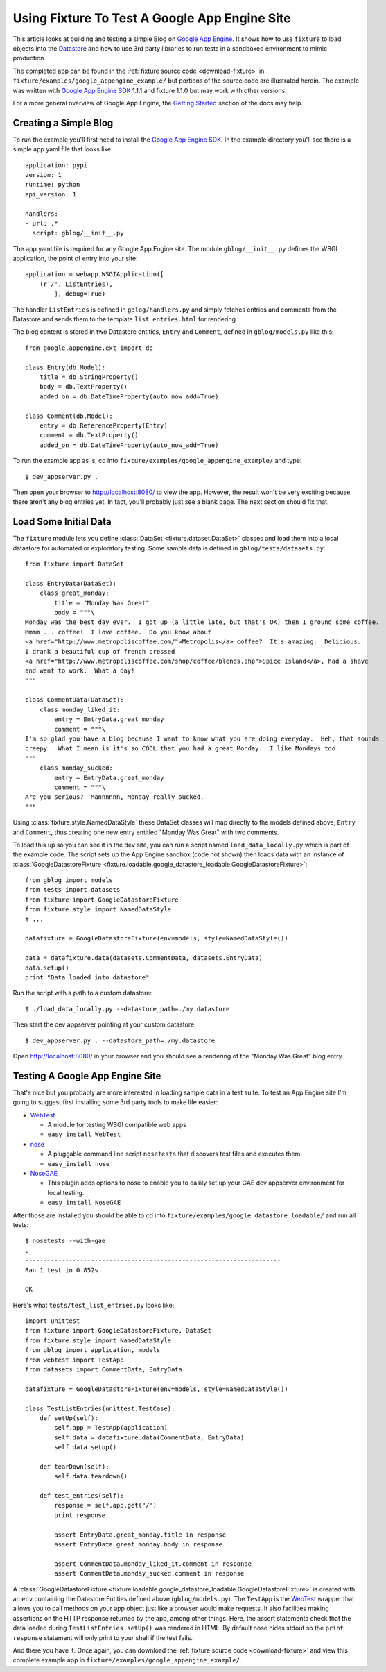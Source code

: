
.. _using-fixture-with-appengine:

----------------------------------------------
Using Fixture To Test A Google App Engine Site
----------------------------------------------

This article looks at building and testing a simple Blog on `Google App Engine`_.  It shows how to use ``fixture`` to load objects into the `Datastore`_ and how to use 3rd party libraries to run tests in a sandboxed environment to mimic production.

The completed app can be found in the :ref:`fixture source code <download-fixture>` in ``fixture/examples/google_appengine_example/`` but portions of the source code are illustrated herein.  The example was written with `Google App Engine SDK`_ 1.1.1 and fixture 1.1.0 but may work with other versions.

For a more general overview of Google App Engine, the `Getting Started <http://code.google.com/appengine/docs/gettingstarted/>`_ section of the docs may help.

.. _Google App Engine: http://code.google.com/appengine/
.. _Google App Engine SDK: http://code.google.com/appengine/downloads.html
.. _Datastore: http://code.google.com/appengine/docs/datastore/
.. _WebTest: http://pythonpaste.org/webtest/

Creating a Simple Blog
----------------------

To run the example you'll first need to install the `Google App Engine SDK`_.  In the example directory you'll see there is a simple app.yaml file that looks like::
    
    application: pypi
    version: 1
    runtime: python
    api_version: 1

    handlers:
    - url: .*
      script: gblog/__init__.py

The app.yaml file is required for any Google App Engine site.  The module ``gblog/__init__.py`` defines the WSGI application, the point of entry into your site::
    
    application = webapp.WSGIApplication([
        (r'/', ListEntries),
            ], debug=True)

The handler ``ListEntries`` is defined in ``gblog/handlers.py`` and simply fetches entries and comments from the Datastore and sends them to the template ``list_entries.html`` for rendering.

The blog content is stored in two Datastore entities, ``Entry`` and ``Comment``, defined in ``gblog/models.py`` like this::

    from google.appengine.ext import db

    class Entry(db.Model):
        title = db.StringProperty()
        body = db.TextProperty()
        added_on = db.DateTimeProperty(auto_now_add=True)
    
    class Comment(db.Model):
        entry = db.ReferenceProperty(Entry)
        comment = db.TextProperty()
        added_on = db.DateTimeProperty(auto_now_add=True)

To run the example app as is, cd into ``fixture/examples/google_appengine_example/`` and type::

    $ dev_appserver.py .

Then open your browser to http://localhost:8080/ to view the app.
However, the result won't be very exciting because there aren't any blog entries yet.  In fact, you'll probably just see a blank page.  The next section should fix that.

Load Some Initial Data
----------------------

The ``fixture`` module lets you define :class:`DataSet <fixture.dataset.DataSet>` classes and load them into a local datastore for automated or exploratory testing.  Some sample data is defined in ``gblog/tests/datasets.py``::

    from fixture import DataSet

    class EntryData(DataSet):
        class great_monday:
            title = "Monday Was Great"
            body = """\
    Monday was the best day ever.  I got up (a little late, but that's OK) then I ground some coffee.  
    Mmmm ... coffee!  I love coffee.  Do you know about 
    <a href="http://www.metropoliscoffee.com/">Metropolis</a> coffee?  It's amazing.  Delicious.  
    I drank a beautiful cup of french pressed 
    <a href="http://www.metropoliscoffee.com/shop/coffee/blends.php">Spice Island</a>, had a shave 
    and went to work.  What a day!
    """

    class CommentData(DataSet):
        class monday_liked_it:
            entry = EntryData.great_monday
            comment = """\
    I'm so glad you have a blog because I want to know what you are doing everyday.  Heh, that sounds 
    creepy.  What I mean is it's so COOL that you had a great Monday.  I like Mondays too.
    """
        class monday_sucked:
            entry = EntryData.great_monday
            comment = """\
    Are you serious?  Mannnnnn, Monday really sucked.
    """

Using :class:`fixture.style.NamedDataStyle` these DataSet classes will map directly to the models defined above, ``Entry`` and ``Comment``, thus creating one new entry entitled "Monday Was Great" with two comments.

To load this up so you can see it in the dev site, you can run a script named ``load_data_locally.py`` which is part of the example code.  The script sets up the App Engine sandbox (code not shown) then loads data with an instance of :class:`GoogleDatastoreFixture <fixture.loadable.google_datastore_loadable.GoogleDatastoreFixture>`::
    
    from gblog import models
    from tests import datasets
    from fixture import GoogleDatastoreFixture
    from fixture.style import NamedDataStyle
    # ...
    
    datafixture = GoogleDatastoreFixture(env=models, style=NamedDataStyle())
    
    data = datafixture.data(datasets.CommentData, datasets.EntryData)
    data.setup()
    print "Data loaded into datastore"

Run the script with a path to a custom datastore::

    $ ./load_data_locally.py --datastore_path=./my.datastore

Then start the dev appserver pointing at your custom datastore::
    
    $ dev_appserver.py . --datastore_path=./my.datastore

Open http://localhost:8080/ in your browser and you should see a rendering of the "Monday Was Great" blog entry.

Testing A Google App Engine Site
--------------------------------

That's nice but you probably are more interested in loading sample data in a test suite.  To test an App Engine site I'm going to suggest first installing some 3rd party tools to make life easier:

- `WebTest`_
   
  - A module for testing WSGI compatible web apps
  - ``easy_install WebTest``

- `nose <http://www.somethingaboutorange.com/mrl/projects/nose/>`_
  
  - A pluggable command line script ``nosetests`` that discovers test files and executes them.
  - ``easy_install nose``

- `NoseGAE <http://code.google.com/p/nose-gae/>`_

  - This plugin adds options to nose to enable you to easily set up your GAE dev appserver environment for local testing.
  - ``easy_install NoseGAE`` 

After those are installed you should be able to cd into ``fixture/examples/google_datastore_loadable/`` and run all tests::

    $ nosetests --with-gae
    .
    ----------------------------------------------------------------------
    Ran 1 test in 0.852s

    OK

Here's what ``tests/test_list_entries.py`` looks like::
        
    import unittest
    from fixture import GoogleDatastoreFixture, DataSet
    from fixture.style import NamedDataStyle
    from gblog import application, models
    from webtest import TestApp
    from datasets import CommentData, EntryData

    datafixture = GoogleDatastoreFixture(env=models, style=NamedDataStyle())

    class TestListEntries(unittest.TestCase):
        def setUp(self):
            self.app = TestApp(application)
            self.data = datafixture.data(CommentData, EntryData)
            self.data.setup()
    
        def tearDown(self):
            self.data.teardown()
    
        def test_entries(self):
            response = self.app.get("/")
            print response
        
            assert EntryData.great_monday.title in response
            assert EntryData.great_monday.body in response
        
            assert CommentData.monday_liked_it.comment in response
            assert CommentData.monday_sucked.comment in response

A :class:`GoogleDatastoreFixture <fixture.loadable.google_datastore_loadable.GoogleDatastoreFixture>` is created with an ``env`` containing the Datastore Entities defined above (``gblog/models.py``).  The ``TestApp`` is the `WebTest`_ wrapper that allows you to call methods on your app object just like a browser would make requests.  It also facilities making assertions on the HTTP response returned by the app, among other things.  Here, the assert statements check that the data loaded during ``TestListEntries.setUp()`` was rendered in HTML.  By default nose hides stdout so the ``print response`` statement will only print to your shell if the test fails.

And there you have it.  Once again, you can download the :ref:`fixture source code <download-fixture>` and view this complete example app in ``fixture/examples/google_appengine_example/``.
